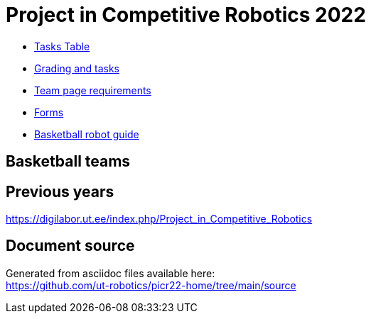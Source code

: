 = Project in Competitive Robotics 2022

* https://pwir.ee[Tasks Table]
* xref:grading_and_tasks.asciidoc[Grading and tasks]
* xref:team_page_requirements.asciidoc[Team page requirements]
* xref:forms.asciidoc[Forms]
* xref:basketball_robot_guide/index.asciidoc[Basketball robot guide]

== Basketball teams


== Previous years

https://digilabor.ut.ee/index.php/Project_in_Competitive_Robotics

== Document source

Generated from asciidoc files available here: +
link:https://github.com/ut-robotics/picr22-home/tree/main/source[]
